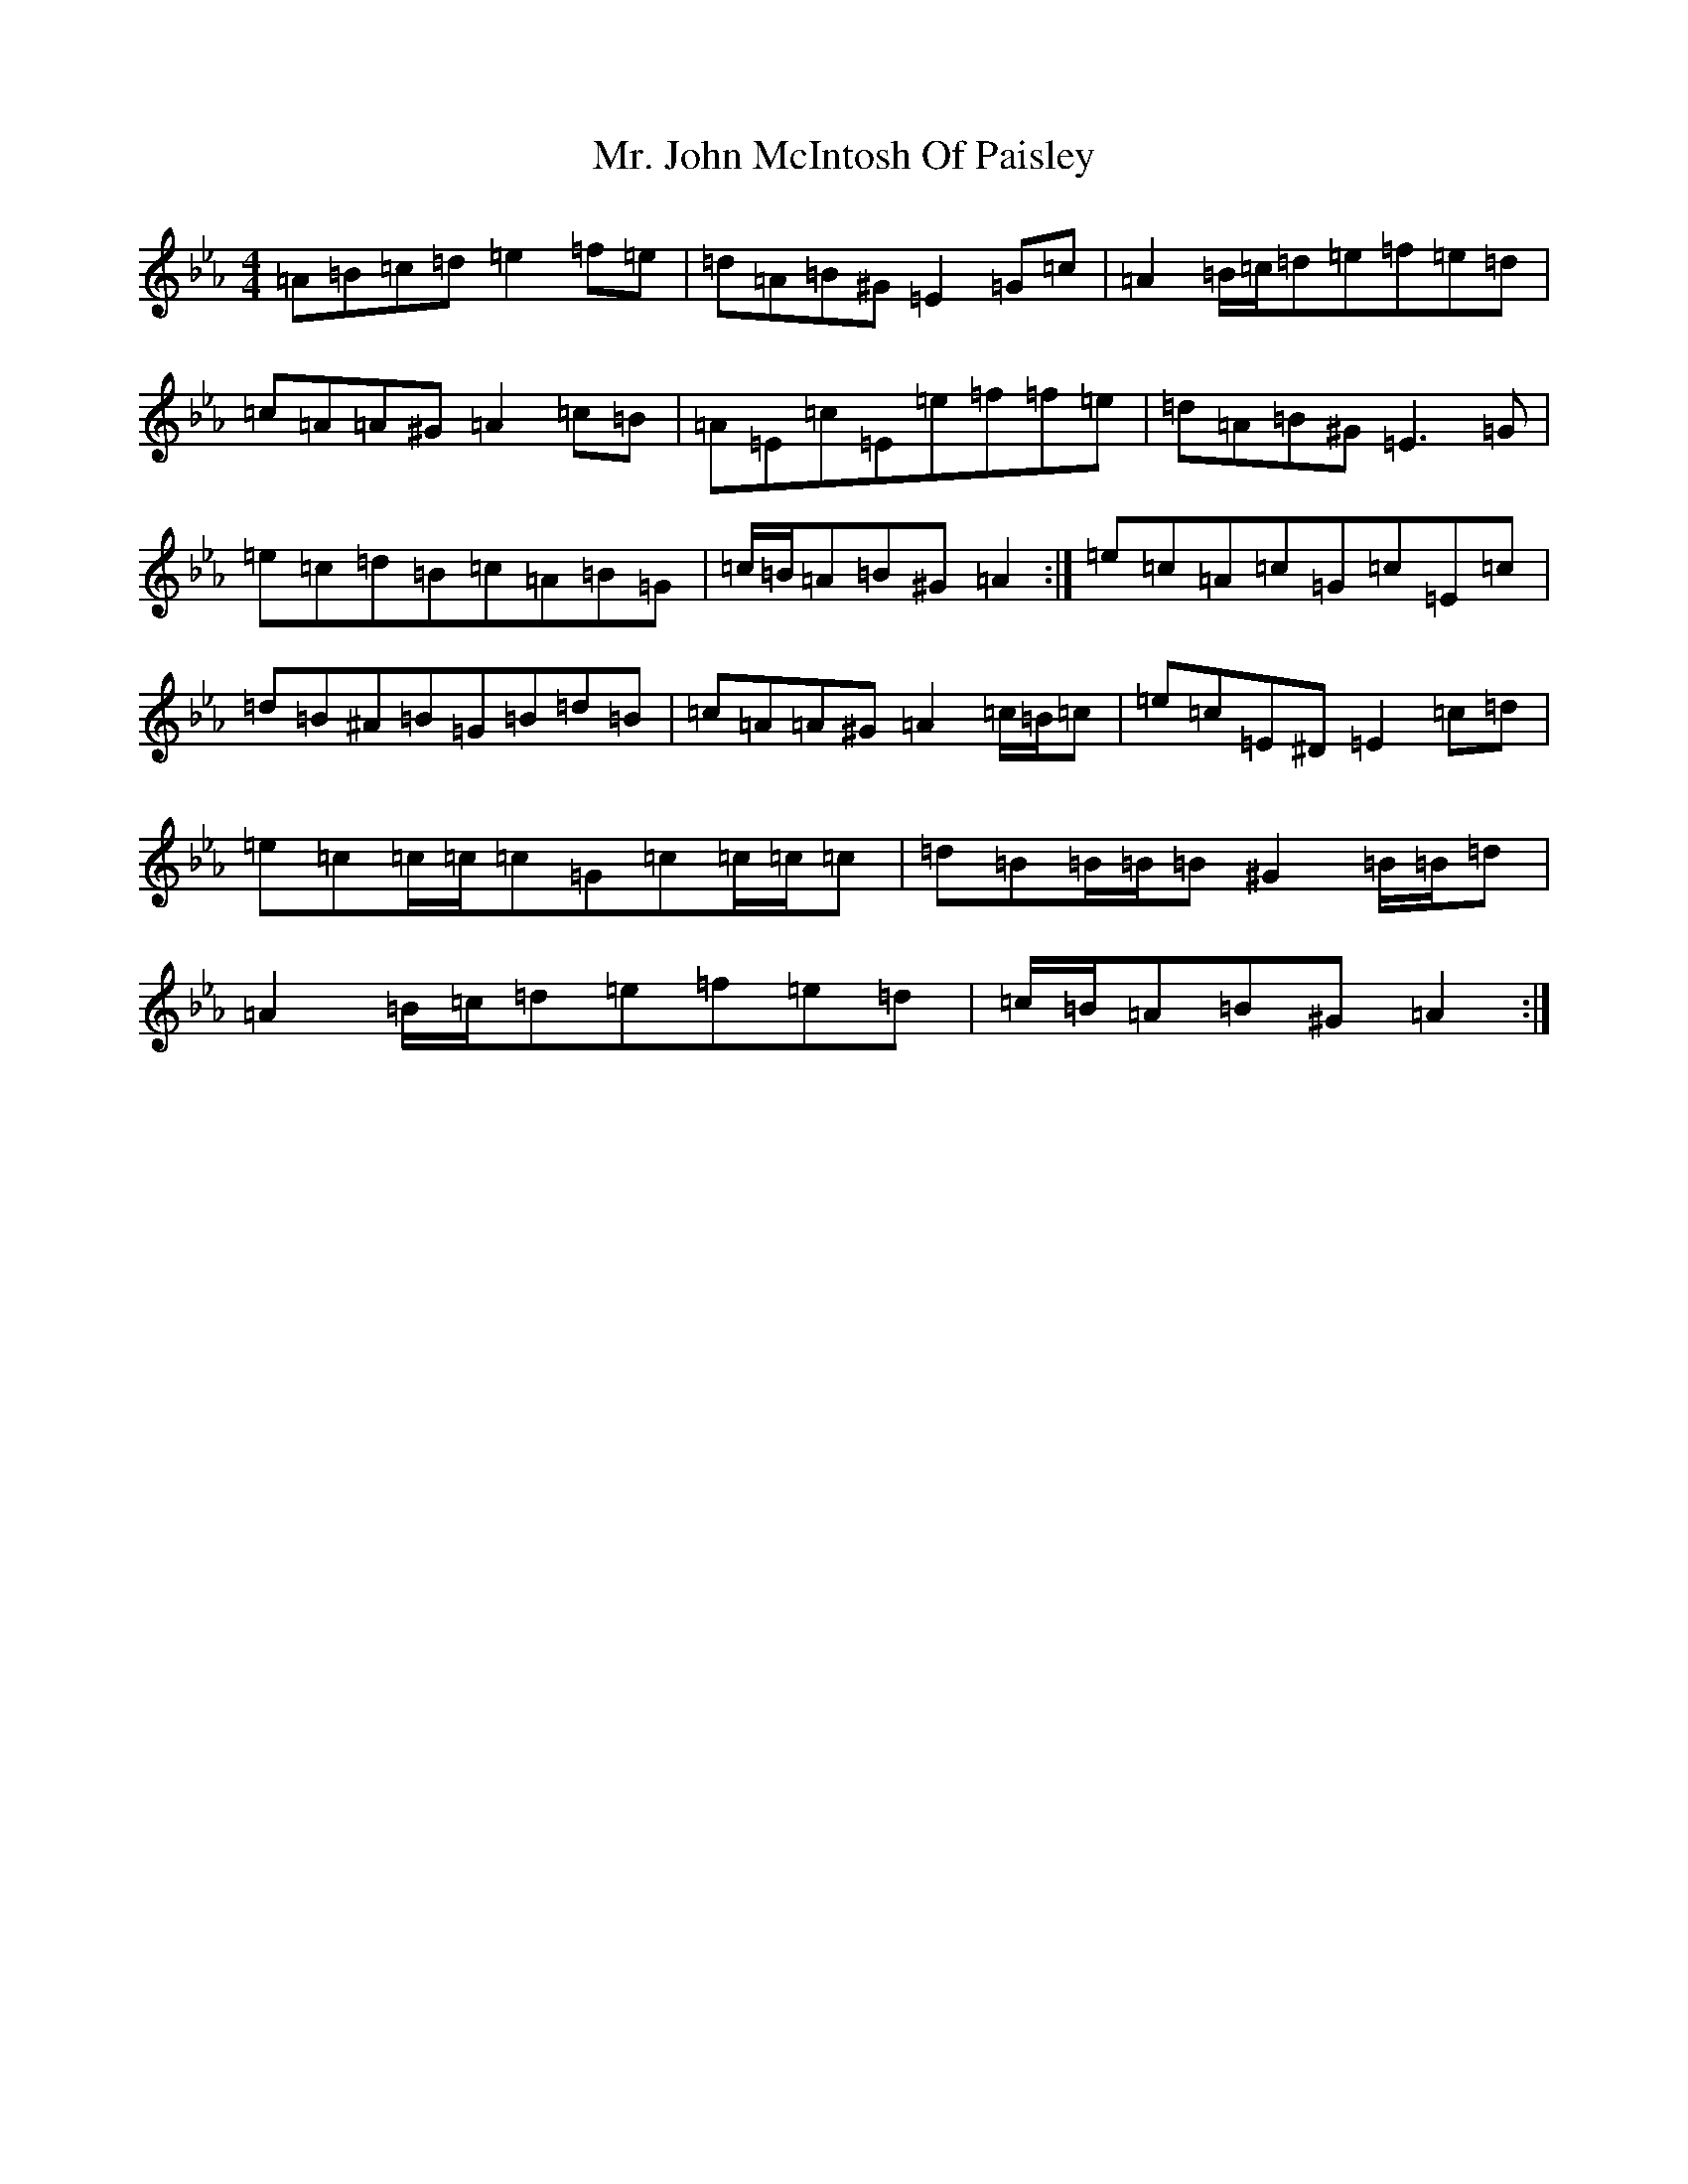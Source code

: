 X: 21528
T: Mr. John McIntosh Of Paisley
S: https://thesession.org/tunes/12111#setting12111
Z: A minor
R: reel
M:4/4
L:1/8
K: C minor
=A=B=c=d=e2=f=e|=d=A=B^G=E2=G=c|=A2=B/2=c/2=d=e=f=e=d|=c=A=A^G=A2=c=B|=A=E=c=E=e=f=f=e|=d=A=B^G=E3=G|=e=c=d=B=c=A=B=G|=c/2=B/2=A=B^G=A2:|=e=c=A=c=G=c=E=c|=d=B^A=B=G=B=d=B|=c=A=A^G=A2=c/2=B/2=c|=e=c=E^D=E2=c=d|=e=c=c/2=c/2=c=G=c=c/2=c/2=c|=d=B=B/2=B/2=B^G2=B/2=B/2=d|=A2=B/2=c/2=d=e=f=e=d|=c/2=B/2=A=B^G=A2:|